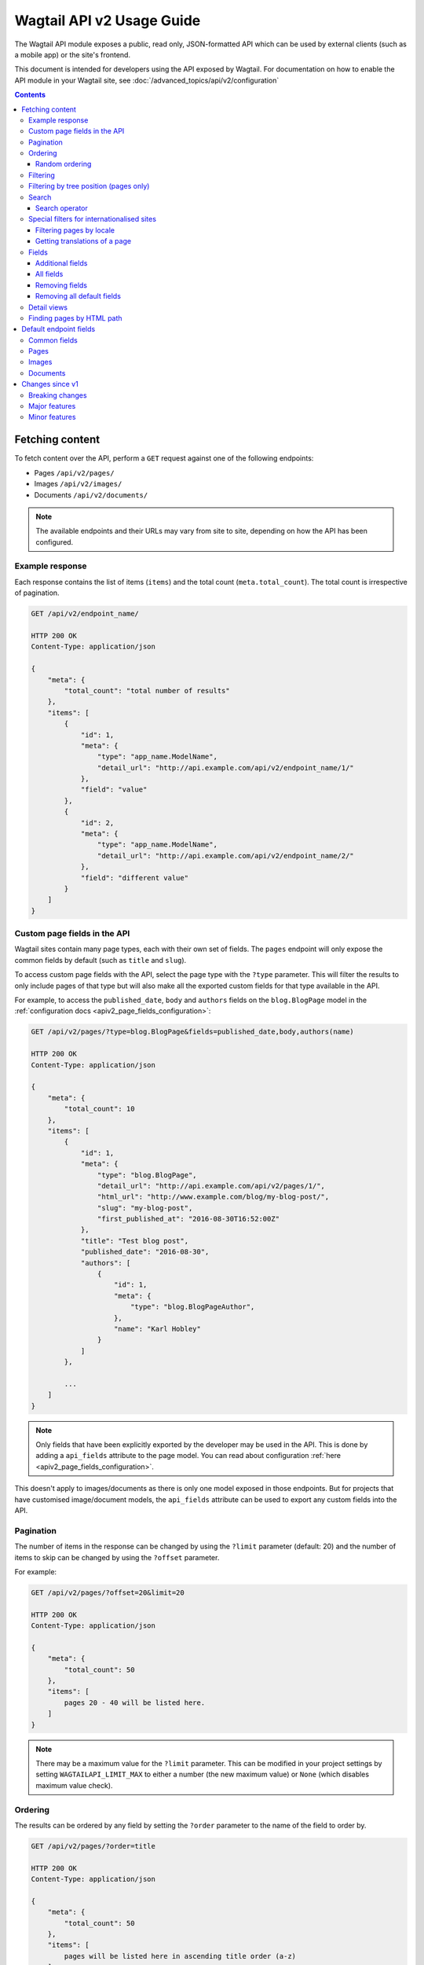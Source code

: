==========================
Wagtail API v2 Usage Guide
==========================

The Wagtail API module exposes a public, read only, JSON-formatted API which
can be used by external clients (such as a mobile app) or the site's frontend.

This document is intended for developers using the API exposed by Wagtail. For
documentation on how to enable the API module in your Wagtail site, see
:doc:`/advanced_topics/api/v2/configuration`

.. contents::

Fetching content
================

To fetch content over the API, perform a ``GET`` request against one of the
following endpoints:

- Pages ``/api/v2/pages/``
- Images ``/api/v2/images/``
- Documents ``/api/v2/documents/``

.. note::

    The available endpoints and their URLs may vary from site to site, depending
    on how the API has been configured.

Example response
----------------

Each response contains the list of items (``items``) and the total count
(``meta.total_count``). The total count is irrespective of pagination.

.. code-block:: text

    GET /api/v2/endpoint_name/

    HTTP 200 OK
    Content-Type: application/json

    {
        "meta": {
            "total_count": "total number of results"
        },
        "items": [
            {
                "id": 1,
                "meta": {
                    "type": "app_name.ModelName",
                    "detail_url": "http://api.example.com/api/v2/endpoint_name/1/"
                },
                "field": "value"
            },
            {
                "id": 2,
                "meta": {
                    "type": "app_name.ModelName",
                    "detail_url": "http://api.example.com/api/v2/endpoint_name/2/"
                },
                "field": "different value"
            }
        ]
    }

.. _apiv2_custom_page_fields:

Custom page fields in the API
-----------------------------

Wagtail sites contain many page types, each with their own set of fields. The
``pages`` endpoint will only expose the common fields by default (such as
``title`` and ``slug``).

To access custom page fields with the API, select the page type with the
``?type`` parameter. This will filter the results to only include pages of that
type but will also make all the exported custom fields for that type available
in the API.

For example, to access the ``published_date``, ``body`` and ``authors`` fields
on the ``blog.BlogPage`` model in the :ref:`configuration docs <apiv2_page_fields_configuration>`:

.. code-block:: text

    GET /api/v2/pages/?type=blog.BlogPage&fields=published_date,body,authors(name)

    HTTP 200 OK
    Content-Type: application/json

    {
        "meta": {
            "total_count": 10
        },
        "items": [
            {
                "id": 1,
                "meta": {
                    "type": "blog.BlogPage",
                    "detail_url": "http://api.example.com/api/v2/pages/1/",
                    "html_url": "http://www.example.com/blog/my-blog-post/",
                    "slug": "my-blog-post",
                    "first_published_at": "2016-08-30T16:52:00Z"
                },
                "title": "Test blog post",
                "published_date": "2016-08-30",
                "authors": [
                    {
                        "id": 1,
                        "meta": {
                            "type": "blog.BlogPageAuthor",
                        },
                        "name": "Karl Hobley"
                    }
                ]
            },

            ...
        ]
    }

.. note::

    Only fields that have been explicitly exported by the developer may be used
    in the API. This is done by adding a ``api_fields`` attribute to the page
    model. You can read about configuration :ref:`here <apiv2_page_fields_configuration>`.

This doesn't apply to images/documents as there is only one model exposed in
those endpoints. But for projects that have customised image/document models,
the ``api_fields`` attribute can be used to export any custom fields into the
API.

Pagination
----------

The number of items in the response can be changed by using the ``?limit``
parameter (default: 20) and the number of items to skip can be changed by using
the ``?offset`` parameter.

For example:

.. code-block:: text

    GET /api/v2/pages/?offset=20&limit=20

    HTTP 200 OK
    Content-Type: application/json

    {
        "meta": {
            "total_count": 50
        },
        "items": [
            pages 20 - 40 will be listed here.
        ]
    }

.. note::

    There may be a maximum value for the ``?limit`` parameter. This can be
    modified in your project settings by setting ``WAGTAILAPI_LIMIT_MAX`` to
    either a number (the new maximum value) or ``None`` (which disables maximum
    value check).

Ordering
--------

The results can be ordered by any field by setting the ``?order`` parameter to
the name of the field to order by.

.. code-block:: text

    GET /api/v2/pages/?order=title

    HTTP 200 OK
    Content-Type: application/json

    {
        "meta": {
            "total_count": 50
        },
        "items": [
            pages will be listed here in ascending title order (a-z)
        ]
    }

The results will be ordered in ascending order by default. This can be changed
to descending order by prefixing the field name with a ``-`` sign.

.. code-block:: text

    GET /api/v2/pages/?order=-title

    HTTP 200 OK
    Content-Type: application/json

    {
        "meta": {
            "total_count": 50
        },
        "items": [
            pages will be listed here in descending title order (z-a)
        ]
    }

.. note::

    Ordering is case-sensitive so lowercase letters are always ordered after
    uppercase letters when in ascending order.

Random ordering
^^^^^^^^^^^^^^^

Passing ``random`` into the ``?order`` parameter will make results return in a
random order. If there is no caching, each request will return results in a
different order.

.. code-block:: text

    GET /api/v2/pages/?order=random

    HTTP 200 OK
    Content-Type: application/json

    {
        "meta": {
            "total_count": 50
        },
        "items": [
            pages will be listed here in random order
        ]
    }

.. note::

    It's not possible to use ``?offset`` while ordering randomly because
    consistent random ordering cannot be guaranteed over multiple requests
    (so requests for subsequent pages may return results that also appeared in
    previous pages).

Filtering
---------

Any field may be used in an exact match filter. Use the filter name as the
parameter and the value to match against.

For example, to find a page with the slug "about":

.. code-block:: text

    GET /api/v2/pages/?slug=about

    HTTP 200 OK
    Content-Type: application/json

    {
        "meta": {
            "total_count": 1
        },
        "items": [
            {
                "id": 10,
                "meta": {
                    "type": "standard.StandardPage",
                    "detail_url": "http://api.example.com/api/v2/pages/10/",
                    "html_url": "http://www.example.com/about/",
                    "slug": "about",
                    "first_published_at": "2016-08-30T16:52:00Z"
                },
                "title": "About"
            },
        ]
    }

Filtering by tree position (pages only)
---------------------------------------

Pages can additionally be filtered by their position of the tree. For this,
there are two parameters you can use: ``?child_of`` and ``?descendant_of``.

The ``?child_of`` filter takes the id of a page and filters the list of results
to contain only direct children of that page.

For example, this can be useful for constructing the main menu, by passing the
id of the homepage to the filter:

.. code-block:: text

    GET /api/v2/pages/?child_of=2&show_in_menus=true

    HTTP 200 OK
    Content-Type: application/json

    {
        "meta": {
            "total_count": 5
        },
        "items": [
            {
                "id": 3,
                "meta": {
                    "type": "blog.BlogIndexPage",
                    "detail_url": "http://api.example.com/api/v2/pages/3/",
                    "html_url": "http://www.example.com/blog/",
                    "slug": "blog",
                    "first_published_at": "2016-09-21T13:54:00Z"
                },
                "title": "About"
            },
            {
                "id": 10,
                "meta": {
                    "type": "standard.StandardPage",
                    "detail_url": "http://api.example.com/api/v2/pages/10/",
                    "html_url": "http://www.example.com/about/",
                    "slug": "about",
                    "first_published_at": "2016-08-30T16:52:00Z"
                },
                "title": "About"
            },

            ...
        ]
    }

The ``?descendant_of`` filter also takes the id of a page but includes all
descendants (children of children) instead of just directly children.

Search
------

Passing a query to the ``?search`` parameter will perform a full-text search on
the results.

The query is split into "terms" (by word boundary), then each term is normalised
(lowercased and unaccented).

For example: ``?search=James+Joyce``

Search operator
^^^^^^^^^^^^^^^

The ``search_operator`` specifies how multiple terms in the query should be
handled. There are two possible values:

- ``and`` - All terms in the search query (excluding stop words) must exist in
each result
- ``or`` - At least one term in the search query must exist in each result

The ``or`` operator is generally better than ``and`` as it allows the user to be
inexact with their query and the ranking algorithm will make sure that
irrelevant results are not returned at the top of the page.

The default search operator depends on whether the search engine being used by
the site supports ranking. If it does (Elasticsearch), the operator will default
to ``or``. Otherwise (database), it will default to ``and``.

For the same reason, it's also recommended to use the ``and`` operator when
using ``?search`` in conjunction with ``?order`` (as this disables ranking).

For example: ``?search=James+Joyce&order=-first_published_at&search_operator=and``

.. _apiv2_i18n_filters:

Special filters for internationalised sites
-------------------------------------------

When ``WAGTAIL_I18N_ENABLED`` is set to ``True`` (see
:ref:`enabling_internationalisation` for more details) two new filters are made
available on the pages endpoint.

Filtering pages by locale
^^^^^^^^^^^^^^^^^^^^^^^^^

The ``?locale=`` filter is used to filter the listing to only include pages in
the specified locale. For example:

.. code-block:: text

    GET /api/v2/pages/?locale=en-us

    HTTP 200 OK
    Content-Type: application/json

    {
        "meta": {
            "total_count": 5
        },
        "items": [
            {
                "id": 10,
                "meta": {
                    "type": "standard.StandardPage",
                    "detail_url": "http://api.example.com/api/v2/pages/10/",
                    "html_url": "http://www.example.com/usa-page/",
                    "slug": "usa-page",
                    "first_published_at": "2016-08-30T16:52:00Z",
                    "locale": "en-us"
                },
                "title": "American page"
            },

            ...
        ]
    }

Getting translations of a page
^^^^^^^^^^^^^^^^^^^^^^^^^^^^^^

The ``?translation_of`` filter is used to filter the listing to only include
pages that are a translation of the specified page ID. For example:

.. code-block:: text

    GET /api/v2/pages/?translation_of=10

    HTTP 200 OK
    Content-Type: application/json

    {
        "meta": {
            "total_count": 2
        },
        "items": [
            {
                "id": 11,
                "meta": {
                    "type": "standard.StandardPage",
                    "detail_url": "http://api.example.com/api/v2/pages/11/",
                    "html_url": "http://www.example.com/gb-page/",
                    "slug": "gb-page",
                    "first_published_at": "2016-08-30T16:52:00Z",
                    "locale": "en-gb"
                },
                "title": "British page"
            },
            {
                "id": 12,
                "meta": {
                    "type": "standard.StandardPage",
                    "detail_url": "http://api.example.com/api/v2/pages/12/",
                    "html_url": "http://www.example.com/fr-page/",
                    "slug": "fr-page",
                    "first_published_at": "2016-08-30T16:52:00Z",
                    "locale": "fr"
                },
                "title": "French page"
            },
        ]
    }

Fields
------

By default, only a subset of the available fields are returned in the response.
The ``?fields`` parameter can be used to both add additional fields to the
response and remove default fields that you know you won't need.

Additional fields
^^^^^^^^^^^^^^^^^

Additional fields can be added to the response by setting ``?fields`` to a
comma-separated list of field names you want to add.

For example, ``?fields=body,feed_image`` will add the ``body`` and ``feed_image``
fields to the response.

This can also be used across relationships. For example,
``?fields=body,feed_image(width,height)`` will nest the ``width`` and ``height``
of the image in the response.

All fields
^^^^^^^^^^

Setting ``?fields`` to an asterisk (``*``) will add all available fields to the
response. This is useful for discovering what fields have been exported.

For example: ``?fields=*``

Removing fields
^^^^^^^^^^^^^^^

Fields you know that you do not need can be removed by prefixing the name with a
``-`` and adding it to ``?fields``.

For example, ``?fields=-title,body`` will remove ``title`` and add ``body``.

This can also be used with the asterisk. For example, ``?fields=*,-body``
adds all fields except for ``body``.

Removing all default fields
^^^^^^^^^^^^^^^^^^^^^^^^^^^

To specify exactly the fields you need, you can set the first item in fields to
an underscore (``_``) which removes all default fields.

For example, ``?fields=_,title`` will only return the title field.

Detail views
------------

You can retrieve a single object from the API by appending its id to the end of
the URL. For example:

- Pages ``/api/v2/pages/1/``
- Images ``/api/v2/images/1/``
- Documents ``/api/v2/documents/1/``

All exported fields will be returned in the response by default. You can use the
``?fields`` parameter to customise which fields are shown.

For example: ``/api/v2/pages/1/?fields=_,title,body`` will return just the
``title`` and ``body`` of the page with the id of 1.


.. _apiv2_finding_pages_by_path:

Finding pages by HTML path
--------------------------

You can find an individual page by its HTML path using the ``/api/v2/pages/find/?html_path=<path>`` view.

This will return either a ``302`` redirect response to that page's detail view, or a ``404`` not found response.

For example: ``/api/v2/pages/find/?html_path=/`` always redirects to the homepage of the site

Default endpoint fields
=======================

Common fields
-------------

These fields are returned by every endpoint.

.. glossary::

    ``id``  (number)

        The unique ID of the object

        .. note::

            Except for page types, every other content type has its own id space
            so you must combine this with the ``type`` field in order to get a
            unique identifier for an object.

    ``type`` (string)

        The type of the object in ``app_label.ModelName`` format

    ``detail_url``  (string)

        The URL of the detail view for the object

Pages
-----

.. glossary::

    ``title``  (string)
    ``meta.slug``  (string)
    ``meta.show_in_menus``  (boolean)
    ``meta.seo_title``  (string)
    ``meta.search_description``  (string)
    ``meta.first_published_at``  (date/time)

        These values are taken from their corresponding fields on the page

    ``meta.html_url``  (string)

        If the site has an HTML frontend that's generated by Wagtail, this
        field will be set to the URL of this page

    ``meta.parent``

        Nests some information about the parent page (only available on detail
        views)

Images
------

.. glossary::

    ``title``  (string)

        The value of the image's title field. Within Wagtail, this is used in
        the image's ``alt`` HTML attribute.

    ``width``  (number)
    ``height``  (number)

        The size of the original image file

    ``meta.tags``  (list of strings)

        A list of tags associated with the image

Documents
---------

.. glossary::

    ``title``  (string)

        The value of the document's title field

    ``meta.tags``  (list of strings)

        A list of tags associated with the document

    ``meta.download_url``  (string)

        A URL to the document file

Changes since v1
================

Breaking changes
----------------

- The results list in listing responses has been renamed to ``items`` (was
previously either ``pages``, ``images`` or ``documents``)

Major features
--------------

- The ``fields`` parameter has been improved to allow removing fields, adding
all fields and customising nested fields

Minor features
--------------

- ``html_url``, ``slug``, ``first_published_at``, ``expires_at`` and
``show_in_menus`` fields have been added to the pages endpoint
- ``download_url`` field has been added to the documents endpoint
- Multiple page types can be specified in ``type`` parameter on pages endpoint
- ``true`` and ``false`` may now be used when filtering boolean fields
- ``order`` can now be used in conjunction with ``search``
- ``search_operator`` parameter was added
